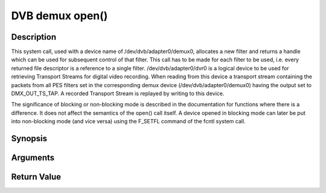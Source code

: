.. -*- coding: utf-8; mode: rst -*-

.. _dmx_fopen:

DVB demux open()
================

Description
-----------

This system call, used with a device name of /dev/dvb/adapter0/demux0,
allocates a new filter and returns a handle which can be used for
subsequent control of that filter. This call has to be made for each
filter to be used, i.e. every returned file descriptor is a reference to
a single filter. /dev/dvb/adapter0/dvr0 is a logical device to be used
for retrieving Transport Streams for digital video recording. When
reading from this device a transport stream containing the packets from
all PES filters set in the corresponding demux device
(/dev/dvb/adapter0/demux0) having the output set to DMX_OUT_TS_TAP. A
recorded Transport Stream is replayed by writing to this device.

The significance of blocking or non-blocking mode is described in the
documentation for functions where there is a difference. It does not
affect the semantics of the open() call itself. A device opened in
blocking mode can later be put into non-blocking mode (and vice versa)
using the F_SETFL command of the fcntl system call.

Synopsis
--------

.. c:function:: int open(const char *deviceName, int flags)

Arguments
----------



.. flat-table::
    :header-rows:  0
    :stub-columns: 0


    -  .. row 1

       -  const char \*deviceName

       -  Name of demux device.

    -  .. row 2

       -  int flags

       -  A bit-wise OR of the following flags:

    -  .. row 3

       -
       -  O_RDWR read/write access

    -  .. row 4

       -
       -  O_NONBLOCK open in non-blocking mode

    -  .. row 5

       -
       -  (blocking mode is the default)


Return Value
------------



.. flat-table::
    :header-rows:  0
    :stub-columns: 0


    -  .. row 1

       -  ``ENODEV``

       -  Device driver not loaded/available.

    -  .. row 2

       -  ``EINVAL``

       -  Invalid argument.

    -  .. row 3

       -  ``EMFILE``

       -  “Too many open files”, i.e. no more filters available.

    -  .. row 4

       -  ``ENOMEM``

       -  The driver failed to allocate enough memory.



